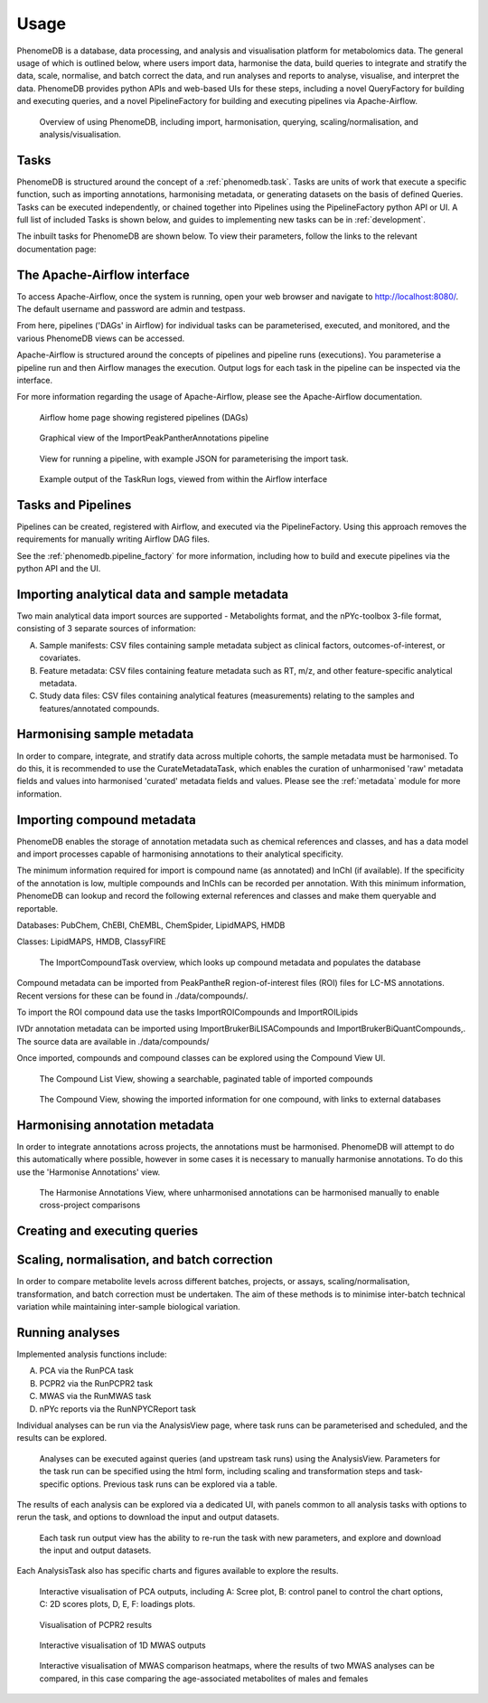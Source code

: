 .. _usage:

Usage
=====

PhenomeDB is a database, data processing, and analysis and visualisation platform for metabolomics data. The general usage of which is outlined below, where users import data, harmonise the data, build queries to integrate and stratify the data, scale, normalise, and batch correct the data, and run analyses and reports to analyse, visualise, and interpret the data. PhenomeDB provides python APIs and web-based UIs for these steps, including a novel QueryFactory for building and executing queries, and a novel PipelineFactory for building and executing pipelines via Apache-Airflow.

.. figure:: ./_images/method-development-overview.png
  :width: 400
  :alt: PhenomeDB usage overview

  Overview of using PhenomeDB, including import, harmonisation, querying, scaling/normalisation, and analysis/visualisation.

Tasks
-----

PhenomeDB is structured around the concept of a :ref:`phenomedb.task`. Tasks are units of work that execute a specific function, such as importing annotations, harmonising metadata, or generating datasets on the basis of defined Queries. Tasks can be executed independently, or chained together into Pipelines using the PipelineFactory python API or UI. A full list of included Tasks is shown below, and guides to implementing new tasks can be in :ref:`development`.

The inbuilt tasks for PhenomeDB are shown below. To view their parameters, follow the links to the relevant documentation page:

.. list-table:: Title
   :widths: 50 50
   :header-rows: 1

   * - Task class
     - Task description
   * - Row 1, column 1
     -
     - Row 1, column 3
   * - Row 2, column 1
     - Row 2, column 2
     - Row 2, column 3

   * - :func:`phenomedb.compounds.ExportCompoundsToCSV`
     - Export all compounds to CSV
   * - :func:`phenomedb.compounds.ParseKEGGtoPubchemCIDTask`
     - Parse KEGG to a PubChem CID lookup CSV file
   * - :func:`phenomedb.compounds.ParseHMDBXMLtoCSV`
     - Parse HMDB XML to a lookup CSV file
   * - :func:`phenomedb.compounds.UpdateCompoundRefs`
   -
   * - :func:`phenomedb.compounds.AddMissingClassyFireClasses`
     -
   * - :func:`phenomedb.compounds.CleanROIFile`
     -
   * - :func:`phenomedb.compounds.ImportROICompounds`
     -
   * - :func:`phenomedb.compounds.ImportBrukerBILISACompounds`
     -
   * - :func:`phenomedb.compounds.ImportBrukerBiQuantCompounds`
     -
   * - :func:`phenomedb.imports.ImportSampleManifest`
     -
   * - :func:`phenomedb.imports.ImportDataLocations`
     -
   * - :func:`phenomedb.imports.ImportBrukerIVDRAnnotations`
     -
   * - :func:`phenomedb.imports.ImportPeakPantherAnnotations`
     -
   * - :func:`phenomedb.imports.ImportTargetLynxAnnotations`
     -
   * - :func:`phenomedb.imports.XCMSFeatureImportTaskUnifiedCSV`
     -
   * - :func:`phenomedb.imports.ImportMetabolightsStudy`
     -
   * - :func:`phenomedb.imports.DownloadMetabolightsStudy`
     -
   * - :func:`phenomedb.analysis.RunXCMS`
     -
   * - :func:`phenomedb.imports.ImportMetadata`
     -
   * - :func:`phenomedb.metadata.HarmoniseMetadataField`
     -
   * - :func:`phenomedb.cache.CreateSavedQueryDataframeCache`
     -
   * - :func:`phenomedb.cache.CreateSavedQuerySummaryStatsCache`
     -
   * - :func:`phenomedb.analysis.RunPCA`
     -
   * - :func:`phenomedb.analysis.RunPCPR2`
     -
   * - :func:`phenomedb.analysis.RunMWAS`
     -
   * - :func:`phenomedb.analysis.RunNPYCReport`
     -
   * - :func:`phenomedb.batch_correction.RunCombatCorrection
     -
   * - :func:`phenomedb.batch_correction.RunNormResidualsMM`
     -
   * - :func:`phenomedb.batch_correction.RunNPYCBatchCorrection`
     -
   * - :func:`phenomedb.batch_correction.SaveBatchCorrection`
     -
   * - :func:`phenomedb.pipelines.RebuildPipelinesFromDB`
     -
   * - :func:`phenomedb.pipelines.GenerateSingleTaskPipelines`
     -
   * - :func:`phenomedb.pipelines.BasicSetup`
     -
   * - :func:`phenomedb.pipelines.BatchCorrectionAssessmentPipelineGenerator`
     -
   * - :func:`phenomedb.pipelines.RunBatchCorrectionAssessmentPipeline`
     -
   * - :func:`phenomedb.pipelines.RunMWASMulti`
     -
   * - :func:`phenomedb.pipelines.ImportAllMetabolightsPipelineGenerator`
     -
   * - :func:`phenomedb.task.ManualSQL`
     -
   * - :func:`phenomedb.cache.CreateTaskViewCache`
     -
   * - :func:`phenomedb.cache.RemoveUntransformedDataFromCache`
     -
   * - :func:`phenomedb.cache.MoveTaskOutputToCache`


The Apache-Airflow interface
----------------------------

To access Apache-Airflow, once the system is running, open your web browser and navigate to http://localhost:8080/. The default username and password are admin and testpass.

From here, pipelines ('DAGs' in Airflow) for individual tasks can be parameterised, executed, and monitored, and the various PhenomeDB views can be accessed.

Apache-Airflow is structured around the concepts of pipelines and pipeline runs (executions). You parameterise a pipeline run and then Airflow manages the execution. Output logs for each task in the pipeline can be inspected via the interface.

For more information regarding the usage of Apache-Airflow, please see the Apache-Airflow documentation.

.. figure:: ./_images/airflow-ui-1.png
  :width: 600
  :alt: Airflow UI home

  Airflow home page showing registered pipelines (DAGs)

.. figure:: ./_images/airflow-ui-2.png
  :width: 600
  :alt: Airflow Pipeline Overview

  Graphical view of the ImportPeakPantherAnnotations pipeline

.. figure:: ./_images/airflow-ui-3.png
  :width: 600
  :alt: Airflow Run Pipeline

  View for running a pipeline, with example JSON for parameterising the import task.

.. figure:: ./_images/airflow-ui-4.png
  :width: 600
  :alt: Airflow Logs example

  Example output of the TaskRun logs, viewed from within the Airflow interface

Tasks and Pipelines
-------------------

Pipelines can be created, registered with Airflow, and executed via the PipelineFactory. Using this approach removes the requirements for manually writing Airflow DAG files.

See the :ref:`phenomedb.pipeline_factory` for more information, including how to build and execute pipelines via the python API and the UI.

Importing analytical data and sample metadata
---------------------------------------------

Two main analytical data import sources are supported - Metabolights format, and the nPYc-toolbox 3-file format, consisting of 3 separate sources of information:

A. Sample manifests: CSV files containing sample metadata subject as clinical factors, outcomes-of-interest, or covariates.
B. Feature metadata: CSV files containing feature metadata such as RT, m/z, and other feature-specific analytical metadata.
C. Study data files: CSV files containing analytical features (measurements) relating to the samples and features/annotated compounds.



Harmonising sample metadata
---------------------------

In order to compare, integrate, and stratify data across multiple cohorts, the sample metadata must be harmonised. To do this, it is recommended to use the CurateMetadataTask, which enables the curation of unharmonised 'raw' metadata fields and values into harmonised 'curated' metadata fields and values. Please see the :ref:`metadata` module for more information.


Importing compound metadata
---------------------------

PhenomeDB enables the storage of annotation metadata such as chemical references and classes, and has a data model and import processes capable of harmonising annotations to their analytical specificity.

The minimum information required for import is compound name (as annotated) and InChI (if available). If the specificity of the annotation is low, multiple compounds and InChIs can be recorded per annotation. With this minimum information, PhenomeDB can lookup and record the following external references and classes and make them queryable and reportable.

Databases: PubChem, ChEBI, ChEMBL, ChemSpider, LipidMAPS, HMDB

Classes: LipidMAPS, HMDB, ClassyFIRE

.. figure:: ./_images/compound-task-overview.png
  :width: 600
  :alt: PhenomeDB ImportCompoundTask overview

  The ImportCompoundTask overview, which looks up compound metadata and populates the database

Compound metadata can be imported from PeakPantheR region-of-interest files (ROI) files for LC-MS annotations. Recent versions for these can be found in ./data/compounds/.

To import the ROI compound data use the tasks ImportROICompounds and ImportROILipids

IVDr annotation metadata can be imported using ImportBrukerBiLISACompounds and ImportBrukerBiQuantCompounds,. The source data are available in ./data/compounds/

Once imported, compounds and compound classes can be explored using the Compound View UI.

.. figure:: ./_images/compound-list-view.png
  :width: 600
  :alt: PhenomeDB Compound List View

  The Compound List View, showing a searchable, paginated table of imported compounds

.. figure:: ./_images/compound-view-example.png
  :width: 600
  :alt: PhenomeDB Compound View

  The Compound View, showing the imported information for one compound, with links to external databases

Harmonising annotation metadata
-------------------------------

In order to integrate annotations across projects, the annotations must be harmonised. PhenomeDB will attempt to do this automatically where possible, however in some cases it is necessary to manually harmonise annotations. To do this use the 'Harmonise Annotations' view.

.. figure:: ./_images/manual-annotation-harmonisation-view.png
  :width: 600
  :alt: PhenomeDB manual annotation harmonisation

  The Harmonise Annotations View, where unharmonised annotations can be harmonised manually to enable cross-project comparisons



Creating and executing queries
------------------------------


Scaling, normalisation, and batch correction
--------------------------------------------

In order to compare metabolite levels across different batches, projects, or assays, scaling/normalisation, transformation, and batch correction must be undertaken. The aim of these methods is to minimise inter-batch technical variation while maintaining inter-sample biological variation.

Running analyses
----------------

Implemented analysis functions include:

A. PCA via the RunPCA task
B. PCPR2 via the RunPCPR2 task
C. MWAS via the RunMWAS task
D. nPYc reports via the RunNPYCReport task

Individual analyses can be run via the AnalysisView page, where task runs can be parameterised and scheduled, and the results can be explored.

.. figure:: ./_images/analysis-view-list.png
  :width: 600
  :alt: PhenomeDB AnalysisView list

  Analyses can be executed against queries (and upstream task runs) using the AnalysisView. Parameters for the task run can be specified using the html form, including scaling and transformation steps and task-specific options. Previous task runs can be explored via a table.

The results of each analysis can be explored via a dedicated UI, with panels common to all analysis tasks with options to rerun the task, and options to download the input and output datasets.

.. figure:: ./_images/analysis-view-common.png
  :width: 600
  :alt: PhenomeDB AnalysisView common

  Each task run output view has the ability to re-run the task with new parameters, and explore and download the input and output datasets.

Each AnalysisTask also has specific charts and figures available to explore the results.

.. figure:: ./_images/pca-view.png
  :width: 650
  :alt: PhenomeDB RunPCA visualisation

  Interactive visualisation of PCA outputs, including A: Scree plot, B: control panel to control the chart options, C: 2D scores plots, D, E, F: loadings plots.

.. figure:: ./_images/pcpr2-view-1.png
  :width: 500
  :alt: PhenomeDB RunPCPr2 visualisation

  Visualisation of PCPR2 results


.. figure:: ./_images/MWAS-view-example.png
  :width: 650
  :alt: PhenomeDB RunMWAS visualisation

  Interactive visualisation of 1D MWAS outputs

.. figure:: ./_images/example-lneg-mwas-sex-comparison-consistent.png
  :width: 650
  :alt: PhenomeDB RunMWAS compare visualisation

  Interactive visualisation of MWAS comparison heatmaps, where the results of two MWAS analyses can be compared, in this case comparing the age-associated metabolites of males and females

